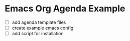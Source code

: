 * Emacs Org Agenda Example

- [ ] add agenda template files
- [ ] create example emacs config
- [ ] add script for installation
